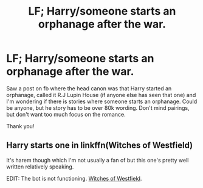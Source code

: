 #+TITLE: LF; Harry/someone starts an orphanage after the war.

* LF; Harry/someone starts an orphanage after the war.
:PROPERTIES:
:Author: bandito91
:Score: 10
:DateUnix: 1533034234.0
:DateShort: 2018-Jul-31
:FlairText: Request
:END:
Saw a post on fb where the head canon was that Harry started an orphanage, called it R.J Lupin House (if anyone else has seen that one) and I'm wondering if there is stories where someone starts an orphanage. Could be anyone, but he story has to be over 80k wording. Don't mind pairings, but don't want too much focus on the romance.

Thank you!


** Harry starts one in linkffn(Witches of Westfield)

It's harem though which I'm not usually a fan of but this one's pretty well written relatively speaking.

EDIT: The bot is not functioning. [[https://www.fanfiction.net/s/11071872/1/Witches-of-Westfield][Witches of Westfield]].
:PROPERTIES:
:Author: DarNak
:Score: 1
:DateUnix: 1533138533.0
:DateShort: 2018-Aug-01
:END:
